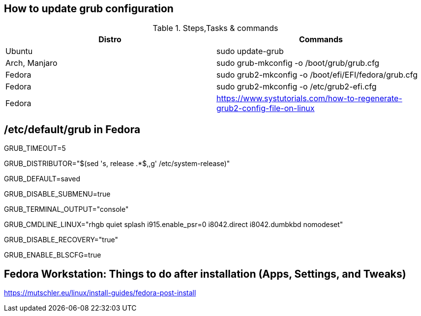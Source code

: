 == How to update grub configuration

.Steps,Tasks & commands
[options="header,footer"]
|=======================
|Distro    |Commands
|Ubuntu    |sudo update-grub
|Arch, Manjaro    | sudo grub-mkconfig -o /boot/grub/grub.cfg
|Fedora    | sudo grub2-mkconfig -o /boot/efi/EFI/fedora/grub.cfg
|Fedora    | sudo grub2-mkconfig -o /etc/grub2-efi.cfg
|Fedora    | https://www.systutorials.com/how-to-regenerate-grub2-config-file-on-linux
|=======================

== /etc/default/grub in Fedora

GRUB_TIMEOUT=5

GRUB_DISTRIBUTOR="$(sed 's, release .*$,,g' /etc/system-release)"

GRUB_DEFAULT=saved

GRUB_DISABLE_SUBMENU=true

GRUB_TERMINAL_OUTPUT="console"

GRUB_CMDLINE_LINUX="rhgb quiet splash i915.enable_psr=0 i8042.direct i8042.dumbkbd nomodeset"

GRUB_DISABLE_RECOVERY="true"

GRUB_ENABLE_BLSCFG=true

== Fedora Workstation: Things to do after installation (Apps, Settings, and Tweaks) 

https://mutschler.eu/linux/install-guides/fedora-post-install




